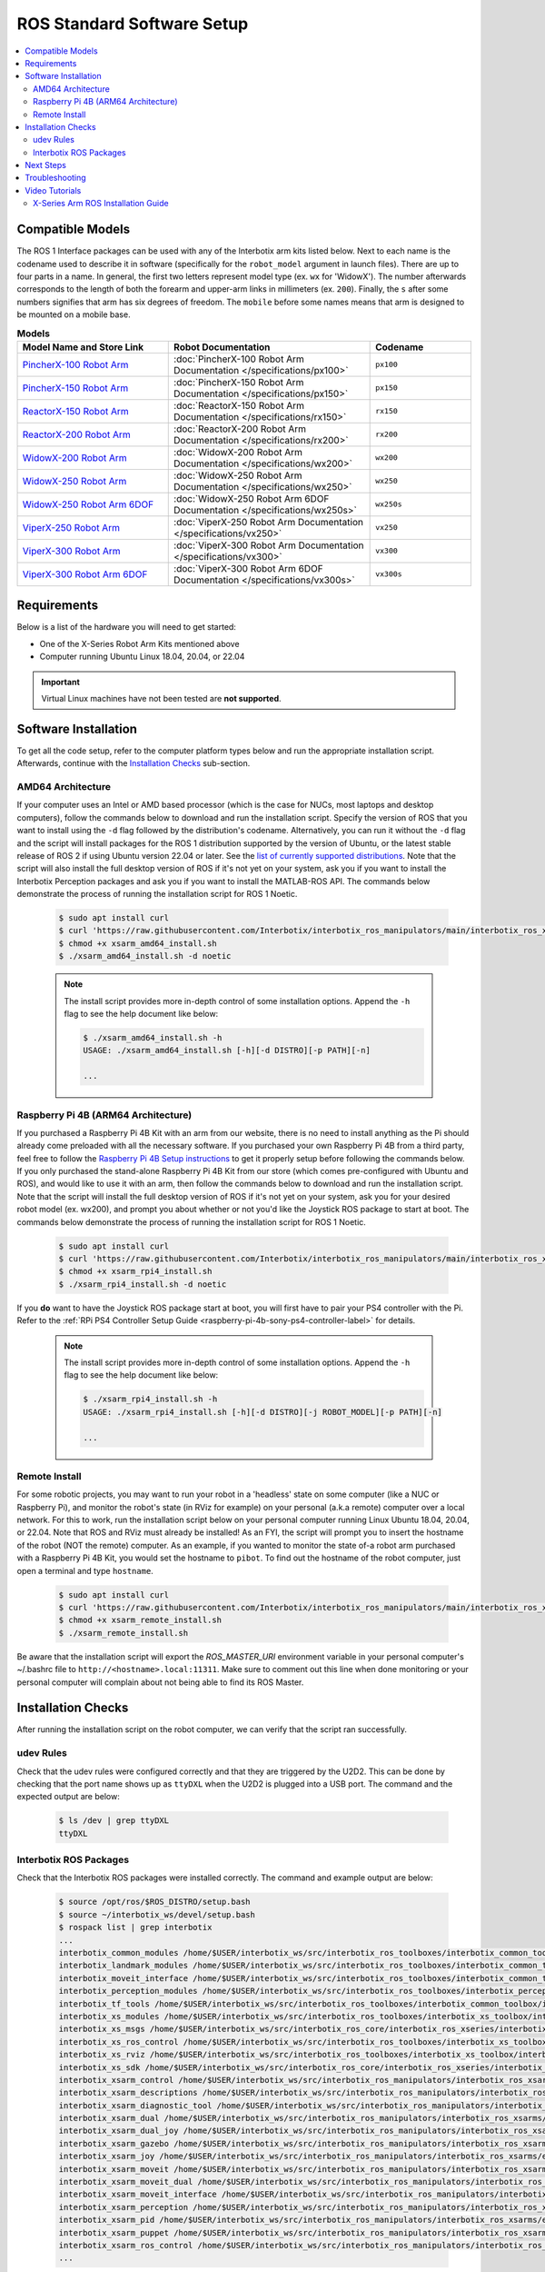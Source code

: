 ===========================
ROS Standard Software Setup
===========================

.. contents::
  :local:

Compatible Models
=================

The ROS 1 Interface packages can be used with any of the Interbotix arm kits listed below. Next to
each name is the codename used to describe it in software (specifically for the ``robot_model``
argument in launch files). There are up to four parts in a name. In general, the first two letters
represent model type (ex. ``wx`` for 'WidowX'). The number afterwards corresponds to the length of
both the forearm and upper-arm links in millimeters (ex. ``200``). Finally, the ``s`` after some
numbers signifies that arm has six degrees of freedom. The ``mobile`` before some names means that
arm is designed to be mounted on a mobile base.

.. list-table:: **Models**
    :align: center
    :header-rows: 1
    :widths: 30 40 20

    * - Model Name and Store Link
      - Robot Documentation
      - Codename
    * - `PincherX-100 Robot Arm`_
      - :doc:`PincherX-100 Robot Arm Documentation </specifications/px100>`
      - ``px100``
    * - `PincherX-150 Robot Arm`_
      - :doc:`PincherX-150 Robot Arm Documentation </specifications/px150>`
      - ``px150``
    * - `ReactorX-150 Robot Arm`_
      - :doc:`ReactorX-150 Robot Arm Documentation </specifications/rx150>`
      - ``rx150``
    * - `ReactorX-200 Robot Arm`_
      - :doc:`ReactorX-200 Robot Arm Documentation </specifications/rx200>`
      - ``rx200``
    * - `WidowX-200 Robot Arm`_
      - :doc:`WidowX-200 Robot Arm Documentation </specifications/wx200>`
      - ``wx200``
    * - `WidowX-250 Robot Arm`_
      - :doc:`WidowX-250 Robot Arm Documentation </specifications/wx250>`
      - ``wx250``
    * - `WidowX-250 Robot Arm 6DOF`_
      - :doc:`WidowX-250 Robot Arm 6DOF Documentation </specifications/wx250s>`
      - ``wx250s``
    * - `ViperX-250 Robot Arm`_
      - :doc:`ViperX-250 Robot Arm Documentation </specifications/vx250>`
      - ``vx250``
    * - `ViperX-300 Robot Arm`_
      - :doc:`ViperX-300 Robot Arm Documentation </specifications/vx300>`
      - ``vx300``
    * - `ViperX-300 Robot Arm 6DOF`_
      - :doc:`ViperX-300 Robot Arm 6DOF Documentation </specifications/vx300s>`
      - ``vx300s``

.. _PincherX-100 Robot Arm: https://www.trossenrobotics.com/pincherx-100-robot-arm.aspx
.. _PincherX-150 Robot Arm: https://www.trossenrobotics.com/pincherx-150-robot-arm.aspx
.. _ReactorX-150 Robot Arm: https://www.trossenrobotics.com/reactorx-150-robot-arm.aspx
.. _ReactorX-200 Robot Arm: https://www.trossenrobotics.com/reactorx-200-robot-arm.aspx
.. _WidowX-200 Robot Arm: https://www.trossenrobotics.com/widowx-200-robot-arm.aspx
.. _WidowX-250 Robot Arm: https://www.trossenrobotics.com/widowx-250-robot-arm.aspx
.. _WidowX-250 Robot Arm 6DOF: https://www.trossenrobotics.com/widowx-250-robot-arm-6dof.aspx
.. _ViperX-250 Robot Arm: https://www.trossenrobotics.com/viperx-250-robot-arm.aspx
.. _ViperX-300 Robot Arm: https://www.trossenrobotics.com/viperx-300-robot-arm.aspx
.. _ViperX-300 Robot Arm 6DOF: https://www.trossenrobotics.com/viperx-300-robot-arm-6dof.aspx

Requirements
============

Below is a list of the hardware you will need to get started:

- One of the X-Series Robot Arm Kits mentioned above
- Computer running Ubuntu Linux 18.04, 20.04, or 22.04

.. important::

    Virtual Linux machines have not been tested are **not supported**.

Software Installation
=====================

To get all the code setup, refer to the computer platform types below and run the appropriate
installation script. Afterwards, continue with the `Installation Checks`_ sub-section.

AMD64 Architecture
------------------

If your computer uses an Intel or AMD based processor (which is the case for NUCs, most laptops and
desktop computers), follow the commands below to download and run the installation script. Specify
the version of ROS that you want to install using the ``-d`` flag followed by the distribution's
codename. Alternatively, you can run it without the ``-d`` flag and the script will install
packages for the ROS 1 distribution supported by the version of Ubuntu, or the latest stable
release of ROS 2 if using Ubuntu version 22.04 or later. See the `list of currently supported
distributions`_. Note that the script will also install the full desktop version of ROS if it's not
yet on your system, ask you if you want to install the Interbotix Perception packages and ask you
if you want to install the MATLAB-ROS API. The commands below demonstrate the process of running
the installation script for ROS 1 Noetic.

.. _`list of currently supported distributions`: https://github.com/Interbotix/interbotix_ros_manipulators/security/policy#supported-versions

    .. code-block:: console

        $ sudo apt install curl
        $ curl 'https://raw.githubusercontent.com/Interbotix/interbotix_ros_manipulators/main/interbotix_ros_xsarms/install/amd64/xsarm_amd64_install.sh' > xsarm_amd64_install.sh
        $ chmod +x xsarm_amd64_install.sh
        $ ./xsarm_amd64_install.sh -d noetic

    .. note::

        The install script provides more in-depth control of some installation options. Append the
        ``-h`` flag to see the help document like below:

        .. code-block:: console

            $ ./xsarm_amd64_install.sh -h
            USAGE: ./xsarm_amd64_install.sh [-h][-d DISTRO][-p PATH][-n]

            ...

Raspberry Pi 4B (ARM64 Architecture)
------------------------------------

If you purchased a Raspberry Pi 4B Kit with an arm from our website, there is no need to install
anything as the Pi should already come preloaded with all the necessary software. If you purchased
your own Raspberry Pi 4B from a third party, feel free to follow the `Raspberry Pi 4B Setup
instructions`_ to get it properly setup before following the commands below. If you only purchased
the stand-alone Raspberry Pi 4B Kit from our store (which comes pre-configured with Ubuntu and
ROS), and would like to use it with an arm, then follow the commands below to download and run the
installation script. Note that the script will install the full desktop version of ROS if it's not
yet on your system, ask you for your desired robot model (ex. wx200), and prompt you about whether
or not you'd like the Joystick ROS package to start at boot. The commands below
demonstrate the process of running the installation script for ROS 1 Noetic.


.. _Raspberry Pi 4B Setup instructions: ./raspberry_pi_setup.html

    .. code-block:: console

        $ sudo apt install curl
        $ curl 'https://raw.githubusercontent.com/Interbotix/interbotix_ros_manipulators/main/interbotix_ros_xsarms/install/rpi4/xsarm_rpi4_install.sh' > xsarm_rpi4_install.sh
        $ chmod +x xsarm_rpi4_install.sh
        $ ./xsarm_rpi4_install.sh -d noetic

If you **do** want to have the Joystick ROS package start at boot, you will first have to pair your
PS4 controller with the Pi. Refer to the :ref:`RPi PS4 Controller Setup Guide
<raspberry-pi-4b-sony-ps4-controller-label>` for details.

    .. note::

        The install script provides more in-depth control of some installation options. Append the
        ``-h`` flag to see the help document like below:

        .. code-block:: console

            $ ./xsarm_rpi4_install.sh -h
            USAGE: ./xsarm_rpi4_install.sh [-h][-d DISTRO][-j ROBOT_MODEL][-p PATH][-n]

            ...

Remote Install
--------------

For some robotic projects, you may want to run your robot in a 'headless' state on some computer
(like a NUC or Raspberry Pi), and monitor the robot's state (in RViz for example) on your personal
(a.k.a remote) computer over a local network. For this to work, run the installation script below
on your personal computer running Linux Ubuntu 18.04, 20.04, or 22.04. Note that ROS and RViz must
already be installed! As an FYI, the script will prompt you to insert the hostname of the robot
(NOT the remote) computer. As an example, if you wanted to monitor the state of-a robot arm
purchased with a Raspberry Pi 4B Kit, you would set the hostname to ``pibot``. To find out the
hostname of the robot computer, just open a terminal and type ``hostname``.

    .. code-block:: console

        $ sudo apt install curl
        $ curl 'https://raw.githubusercontent.com/Interbotix/interbotix_ros_manipulators/main/interbotix_ros_xsarms/install/xsarm_remote_install.sh' > xsarm_remote_install.sh
        $ chmod +x xsarm_remote_install.sh
        $ ./xsarm_remote_install.sh

Be aware that the installation script will export the `ROS_MASTER_URI` environment variable in your
personal computer's ~/.bashrc file to ``http://<hostname>.local:11311``. Make sure to comment out
this line when done monitoring or your personal computer will complain about not being able to find
its ROS Master.

.. _installation-checks-label:

Installation Checks
===================

After running the installation script on the robot computer, we can verify that the script ran successfully.

udev Rules
----------

Check that the udev rules were configured correctly and that they are triggered by the U2D2. This
can be done by checking that the port name shows up as ``ttyDXL`` when the U2D2 is plugged into a
USB port. The command and the expected output are below:

    .. code-block:: console

        $ ls /dev | grep ttyDXL
        ttyDXL

Interbotix ROS Packages
-----------------------

Check that the Interbotix ROS packages were installed correctly. The command and example output are
below:

    .. code-block:: console

        $ source /opt/ros/$ROS_DISTRO/setup.bash
        $ source ~/interbotix_ws/devel/setup.bash
        $ rospack list | grep interbotix
        ...
        interbotix_common_modules /home/$USER/interbotix_ws/src/interbotix_ros_toolboxes/interbotix_common_toolbox/interbotix_common_modules
        interbotix_landmark_modules /home/$USER/interbotix_ws/src/interbotix_ros_toolboxes/interbotix_common_toolbox/interbotix_landmark_modules
        interbotix_moveit_interface /home/$USER/interbotix_ws/src/interbotix_ros_toolboxes/interbotix_common_toolbox/interbotix_moveit_interface
        interbotix_perception_modules /home/$USER/interbotix_ws/src/interbotix_ros_toolboxes/interbotix_perception_toolbox/interbotix_perception_modules
        interbotix_tf_tools /home/$USER/interbotix_ws/src/interbotix_ros_toolboxes/interbotix_common_toolbox/interbotix_tf_tools
        interbotix_xs_modules /home/$USER/interbotix_ws/src/interbotix_ros_toolboxes/interbotix_xs_toolbox/interbotix_xs_modules
        interbotix_xs_msgs /home/$USER/interbotix_ws/src/interbotix_ros_core/interbotix_ros_xseries/interbotix_xs_msgs
        interbotix_xs_ros_control /home/$USER/interbotix_ws/src/interbotix_ros_toolboxes/interbotix_xs_toolbox/interbotix_xs_ros_control
        interbotix_xs_rviz /home/$USER/interbotix_ws/src/interbotix_ros_toolboxes/interbotix_xs_toolbox/interbotix_xs_rviz
        interbotix_xs_sdk /home/$USER/interbotix_ws/src/interbotix_ros_core/interbotix_ros_xseries/interbotix_xs_sdk
        interbotix_xsarm_control /home/$USER/interbotix_ws/src/interbotix_ros_manipulators/interbotix_ros_xsarms/interbotix_xsarm_control
        interbotix_xsarm_descriptions /home/$USER/interbotix_ws/src/interbotix_ros_manipulators/interbotix_ros_xsarms/interbotix_xsarm_descriptions
        interbotix_xsarm_diagnostic_tool /home/$USER/interbotix_ws/src/interbotix_ros_manipulators/interbotix_ros_xsarms/examples/interbotix_xsarm_diagnostic_tool
        interbotix_xsarm_dual /home/$USER/interbotix_ws/src/interbotix_ros_manipulators/interbotix_ros_xsarms/examples/interbotix_xsarm_dual
        interbotix_xsarm_dual_joy /home/$USER/interbotix_ws/src/interbotix_ros_manipulators/interbotix_ros_xsarms/examples/interbotix_xsarm_dual_joy
        interbotix_xsarm_gazebo /home/$USER/interbotix_ws/src/interbotix_ros_manipulators/interbotix_ros_xsarms/interbotix_xsarm_gazebo
        interbotix_xsarm_joy /home/$USER/interbotix_ws/src/interbotix_ros_manipulators/interbotix_ros_xsarms/examples/interbotix_xsarm_joy
        interbotix_xsarm_moveit /home/$USER/interbotix_ws/src/interbotix_ros_manipulators/interbotix_ros_xsarms/interbotix_xsarm_moveit
        interbotix_xsarm_moveit_dual /home/$USER/interbotix_ws/src/interbotix_ros_manipulators/interbotix_ros_xsarms/examples/interbotix_ros_xsarms_dual_moveit
        interbotix_xsarm_moveit_interface /home/$USER/interbotix_ws/src/interbotix_ros_manipulators/interbotix_ros_xsarms/examples/interbotix_xsarm_moveit_interface
        interbotix_xsarm_perception /home/$USER/interbotix_ws/src/interbotix_ros_manipulators/interbotix_ros_xsarms/interbotix_xsarm_perception
        interbotix_xsarm_pid /home/$USER/interbotix_ws/src/interbotix_ros_manipulators/interbotix_ros_xsarms/examples/interbotix_xsarm_pid
        interbotix_xsarm_puppet /home/$USER/interbotix_ws/src/interbotix_ros_manipulators/interbotix_ros_xsarms/examples/interbotix_xsarm_puppet
        interbotix_xsarm_ros_control /home/$USER/interbotix_ws/src/interbotix_ros_manipulators/interbotix_ros_xsarms/interbotix_xsarm_ros_control
        ...

Specific packages you should confirm have been built are `interbotix_xs_sdk`, `interbotix_xs_msgs`,
and `interbotix_xs_modules`. These serve as the fundamental core of the ROS 1 Interface and are
required to use it. If these are missing, check the installation script's output for errors.

Next Steps
==========

If the ROS Interface installed properly, you can continue on to the :doc:`ROS Interface Quickstart
Guide <./quickstart>`.

.. _troubleshooting-label:

Troubleshooting
===============

Refer to the :doc:`X-Series Troubleshooting guide </troubleshooting>` to try to solve your
problem. If you still need help, feel free to `open an Issue`_ on the ros_manipulators repo. We
strongly recommend the latter option though so that other people who may be facing the same
difficulty can benefit. This repository is actively maintained and any open Issues will be
addressed as soon as possible.

.. _open an Issue: https://github.com/Interbotix/interbotix_ros_manipulators/issues

.. Keeping your Installation Updated
.. =================================

.. Because the Interbotix X-Series Arm packages are not (currently) handled through a package manager
.. and instead through a source installation, updates must be installed manually by the user. To do
.. this, follow the steps detailed below:

.. 1.  Check if an update exists in any of the three repositories using the ``git fetch`` command.
.. 2.  

Video Tutorials
===============

X-Series Arm ROS Installation Guide
-----------------------------------

.. youtube:: kZx2tNVfQAQ
    :align: center
